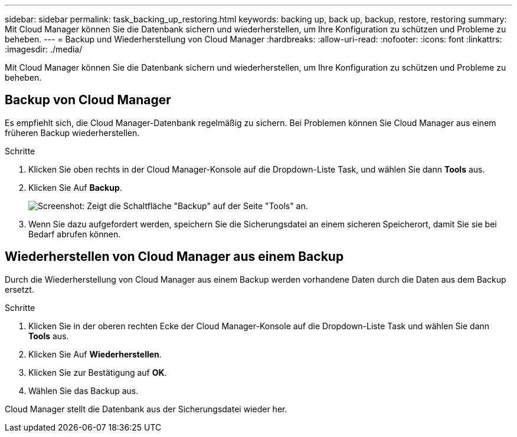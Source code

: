 ---
sidebar: sidebar 
permalink: task_backing_up_restoring.html 
keywords: backing up, back up, backup, restore, restoring 
summary: Mit Cloud Manager können Sie die Datenbank sichern und wiederherstellen, um Ihre Konfiguration zu schützen und Probleme zu beheben. 
---
= Backup und Wiederherstellung von Cloud Manager
:hardbreaks:
:allow-uri-read: 
:nofooter: 
:icons: font
:linkattrs: 
:imagesdir: ./media/


[role="lead"]
Mit Cloud Manager können Sie die Datenbank sichern und wiederherstellen, um Ihre Konfiguration zu schützen und Probleme zu beheben.



== Backup von Cloud Manager

Es empfiehlt sich, die Cloud Manager-Datenbank regelmäßig zu sichern. Bei Problemen können Sie Cloud Manager aus einem früheren Backup wiederherstellen.

.Schritte
. Klicken Sie oben rechts in der Cloud Manager-Konsole auf die Dropdown-Liste Task, und wählen Sie dann *Tools* aus.
. Klicken Sie Auf *Backup*.
+
image:screenshot_backup.gif["Screenshot: Zeigt die Schaltfläche \"Backup\" auf der Seite \"Tools\" an."]

. Wenn Sie dazu aufgefordert werden, speichern Sie die Sicherungsdatei an einem sicheren Speicherort, damit Sie sie bei Bedarf abrufen können.




== Wiederherstellen von Cloud Manager aus einem Backup

Durch die Wiederherstellung von Cloud Manager aus einem Backup werden vorhandene Daten durch die Daten aus dem Backup ersetzt.

.Schritte
. Klicken Sie in der oberen rechten Ecke der Cloud Manager-Konsole auf die Dropdown-Liste Task und wählen Sie dann *Tools* aus.
. Klicken Sie Auf *Wiederherstellen*.
. Klicken Sie zur Bestätigung auf *OK*.
. Wählen Sie das Backup aus.


Cloud Manager stellt die Datenbank aus der Sicherungsdatei wieder her.
